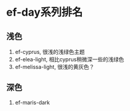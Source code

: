 * ef-day系列排名
** 浅色
1. ef-cyprus, 很浅的浅绿色主题
2. ef-elea-light, 相比cyprus稍微深一些的浅绿色
3. ef-melissa-light, 很浅的黄灰色？
** 深色
1. ef-maris-dark
